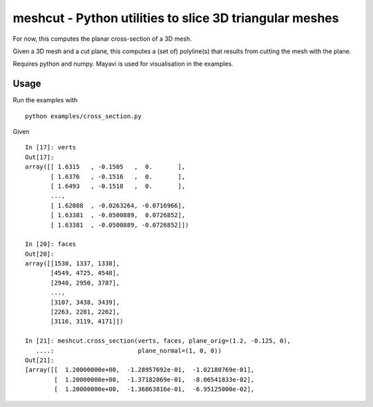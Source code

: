 ========================================================
meshcut - Python utilities to slice 3D triangular meshes
========================================================

For now, this computes the planar cross-section of a 3D mesh.

Given a 3D mesh and a cut plane, this computes a (set of) polyline(s) that
results from cutting the mesh with the plane.

Requires python and numpy. Mayavi is used for visualisation in the examples.

Usage
=====
Run the examples with ::

    python examples/cross_section.py

Given ::

    In [17]: verts
    Out[17]:
    array([[ 1.6315   , -0.1505   ,  0.       ],
           [ 1.6376   , -0.1516   ,  0.       ],
           [ 1.6493   , -0.1518   ,  0.       ],
           ...,
           [ 1.62088  , -0.0263264, -0.0716966],
           [ 1.63381  , -0.0500889,  0.0726852],
           [ 1.63381  , -0.0500889, -0.0726852]])

    In [20]: faces
    Out[20]:
    array([[1530, 1337, 1338],
           [4549, 4725, 4548],
           [2940, 2950, 3787],
           ...,
           [3107, 3438, 3439],
           [2263, 2281, 2262],
           [3116, 3119, 4171]])

    In [21]: meshcut.cross_section(verts, faces, plane_orig=(1.2, -0.125, 0),
       ....:                       plane_normal=(1, 0, 0))
    Out[21]:
    [array([[  1.20000000e+00,  -1.28957692e-01,  -1.02180769e-01],
            [  1.20000000e+00,  -1.37182869e-01,  -8.06541833e-02],
            [  1.20000000e+00,  -1.36863816e-01,  -6.95125000e-02],


.. image:: screenshot.png
   :width: 50%
